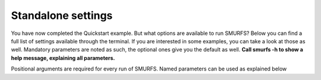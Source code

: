 Standalone settings
===================

You have now completed the Quickstart example. But what options are available to run SMURFS? Below you can find a
full list of settings available through the terminal. If you are interested in some examples, you can take a look at
those as well. Mandatory parameters are noted as such, the optional ones give you the default as well. **Call
smurfs -h to show a help message, explaining all parameters.**

Positional arguments are required for every run of SMURFS. Named parameters can be used as explained below

.. argparse::
   :ref: smurfs.__main__.get_parser
   :prog: smurfs
